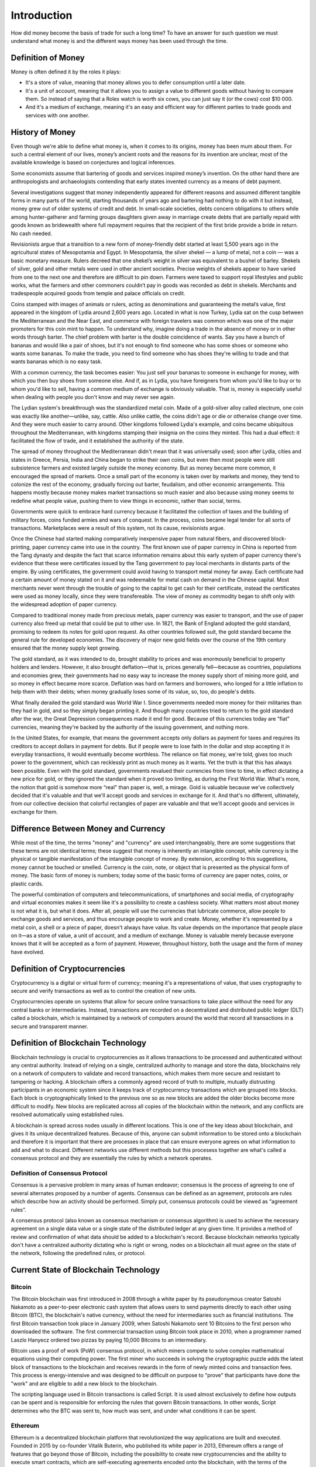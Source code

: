 ############
Introduction
############

How did money become the basis of trade for such a long time? To have an answer for such question we must understand what money is and the different ways money has been used through the time. 

*******************
Definition of Money
*******************

Money is often defined it by the roles it plays:

* It's a store of value, meaning that money allows you to defer consumption until a later date. 
* It's a unit of account, meaning that it allows you to assign a value to different goods without having to compare them. So instead of saying that a Rolex watch is worth six cows, you can just say it (or the cows) cost $10 000.
* And it's a medium of exchange, meaning it's an easy and efficient way for different parties to trade goods and services with one another.

****************
History of Money
****************

Even though we're able to define what money is, when it comes to its origins, money has been mum about them. For such a central element of our lives, money’s ancient roots and the reasons for its invention are unclear, most of the available knowledge is based on conjectures and logical inferences. 

Some economists assume that bartering of goods and services inspired money’s invention. On the other hand there are anthropologists and archaeologists contending that early states invented currency as a means of debt payment.

Several investigations suggest that money independently appeared for different reasons and assumed different tangible forms in many parts of the world, starting thousands of years ago and bartering had nothing to do with it but instead, money grew out of older systems of credit and debt. In small-scale societies, debts concern obligations to others while among hunter-gatherer and farming groups daughters given away in marriage create debts that are partially repaid with goods known as bridewealth where full repayment requires that the recipient of the first bride provide a bride in return. No cash needed.

Revisionists argue that a transition to a new form of money-friendly debt started at least 5,500 years ago in the agricultural states of Mesopotamia and Egypt. In Mesopotamia, the silver shekel — a lump of metal, not a coin — was a basic monetary measure. Rulers decreed that one shekel’s weight in silver was equivalent to a bushel of barley. Shekels of silver, gold and other metals were used in other ancient societies. Precise weights of shekels appear to have varied from one to the next one and therefore are difficult to pin down. Farmers were taxed to support royal lifestyles and public works, what the farmers and other commoners couldn’t pay in goods was recorded as debt in shekels. Merchants and tradespeople acquired goods from temple and palace officials on credit.

Coins stamped with images of animals or rulers, acting as denominations and guaranteeing the metal’s value, first appeared in the kingdom of Lydia around 2,600 years ago. Located in what is now Turkey, Lydia sat on the cusp between the Mediterranean and the Near East, and commerce with foreign travelers was common which was one of the major promoters for this coin mint to happen. To understand why, imagine doing a trade in the absence of money or in other words through barter. The chief problem with barter is the double coincidence of wants. Say you have a bunch of bananas and would like a pair of shoes, but it's not enough to find someone who has some shoes or someone who wants some bananas. To make the trade, you need to find someone who has shoes they're willing to trade and that wants bananas which is no easy task.

With a common currency, the task becomes easier: You just sell your bananas to someone in exchange for money, with which you then buy shoes from someone else. And if, as in Lydia, you have foreigners from whom you'd like to buy or to whom you'd like to sell, having a common medium of exchange is obviously valuable. That is, money is especially useful when dealing with people you don't know and may never see again.

The Lydian system's breakthrough was the standardized metal coin. Made of a gold-silver alloy called electrum, one coin was exactly like another—unlike, say, cattle. Also unlike cattle, the coins didn't age or die or otherwise change over time. And they were much easier to carry around. Other kingdoms followed Lydia's example, and coins became ubiquitous throughout the Mediterranean, with kingdoms stamping their insignia on the coins they minted. This had a dual effect: it facilitated the flow of trade, and it established the authority of the state.

The spread of money throughout the Mediterranean didn't mean that it was universally used; soon after Lydia, cities and states in Greece, Persia, India and China began to strike their own coins, but even then most people were still subsistence farmers and existed largely outside the money economy. But as money became more common, it encouraged the spread of markets. Once a small part of the economy is taken over by markets and money, they tend to colonize the rest of the economy, gradually forcing out barter, feudalism, and other economic arrangements. This happens mostly because money makes market transactions so much easier and also because using money seems to redefine what people value, pushing them to view things in economic, rather than social, terms.

Governments were quick to embrace hard currency because it facilitated the collection of taxes and the building of military forces, coins funded armies and wars of conquest. In the process, coins became legal tender for all sorts of transactions. Marketplaces were a result of this system, not its cause, revisionists argue.

Once the Chinese had started making comparatively inexpensive paper from natural fibers, and discovered block-printing, paper currency came into use in the country. The first known use of paper currency in China is reported from the Tang dynasty and despite the fact that scarce information remains about this early system of paper currency there's evidence that these were certificates issued by the Tang government to pay local merchants in distants parts of the empire. By using certificates, the government could avoid having to transport metal money far away. Each certificate had a certain amount of money stated on it and was redeemable for metal cash on demand in the Chinese capital. Most merchants never went through the trouble of going to the capital to get cash for their certificate, instead the certificates were used as money locally, since they were transfereable. The view of money as commodity began to shift only with the widespread adoption of paper currency. 

Compared to traditional money made from precious metals, paper currency was easier to transport, and the use of paper currency also freed up metal that could be put to other use. In 1821, the Bank of England adopted the gold standard, promising to redeem its notes for gold upon request. As other countries followed suit, the gold standard became the general rule for developed economies. The discovery of major new gold fields over the course of the 19th century ensured that the money supply kept growing.

The gold standard, as it was intended to do, brought stability to prices and was enormously beneficial to property holders and lenders. However, it also brought deflation—that is, prices generally fell—because as countries, populations and economies grew, their governments had no easy way to increase the money supply short of mining more gold, and so money in effect became more scarce. Deflation was hard on farmers and borrowers, who longed for a little inflation to help them with their debts; when money gradually loses some of its value, so, too, do people's debts.

What finally derailed the gold standard was World War I. Since governments needed more money for their militaries than they had in gold, and so they simply began printing it. And though many countries tried to return to the gold standard after the war, the Great Depression consequences made it end for good. Because of this currencies today are “fiat" currencies, meaning they're backed by the authority of the issuing government, and nothing more.

In the United States, for example, that means the government accepts only dollars as payment for taxes and requires its creditors to accept dollars in payment for debts. But if people were to lose faith in the dollar and stop accepting it in everyday transactions, it would eventually become worthless. The reliance on fiat money, we're told, gives too much power to the government, which can recklessly print as much money as it wants. Yet the truth is that this has always been possible. Even with the gold standard, governments revalued their currencies from time to time, in effect dictating a new price for gold, or they ignored the standard when it proved too limiting, as during the First World War. What's more, the notion that gold is somehow more “real" than paper is, well, a mirage. Gold is valuable because we've collectively decided that it's valuable and that we'll accept goods and services in exchange for it. And that's no different, ultimately, from our collective decision that colorful rectangles of paper are valuable and that we'll accept goods and services in exchange for them.

*************************************
Difference Between Money and Currency
*************************************

While most of the time, the terms "money" and "currency" are used interchangeably, there are some suggestions that these terms are not identical terms; these suggest that money is inherently an intangible concept, while currency is the physical or tangible manifestation of the intangible concept of money. By extension, according to this suggestions, money cannot be touched or smelled. Currency is the coin, note, or object that is presented as the physical form of money. The basic form of money is numbers; today some of the basic forms of currency are paper notes, coins, or plastic cards. 

The powerful combination of computers and telecommunications, of smartphones and social media, of cryptography and virtual economies makes it seem like it's a possibility to create a cashless society. What matters most about money is not what it is, but what it does. After all, people will use the currencies that lubricate commerce, allow people to exchange goods and services, and thus encourage people to work and create. Money, whether it's represented by a metal coin, a shell or a piece of paper, doesn't always have value. Its value depends on the importance that people place on it—as a store of value, a unit of account, and a medium of exchange. Money is valuable merely because everyone knows that it will be accepted as a form of payment. However, throughout history, both the usage and the form of money have evolved.

******************************
Definition of Cryptocurrencies
******************************

Cryptocurrency is a digital or virtual form of currency; meaning it's a representations of value, that uses cryptography to secure and verify transactions as well as to control the creation of new units. 

Cryptocurrencies operate on systems that allow for secure online transactions to take place without the need for any central banks or intermediaries. Instead, transactions are recorded on a decentralized and distributed public ledger (DLT) called a blockchain, which is maintained by a network of computers around the world that record all transactions in a secure and transparent manner. 

***********************************
Definition of Blockchain Technology
***********************************

Blockchain technology is crucial to cryptocurrencies as it allows transactions to be processed and authenticated without any central authority. Instead of relying on a single, centralized authority to manage and store the data, blockchains rely on a network of computers to validate and record transactions, which makes them more secure and resistant to tampering or hacking. A blockchain offers a commonly agreed record of truth to multiple, mutually distrusting participants in an economic system since it keeps track of cryptocurrency transactions which are grouped into blocks. Each block is cryptographically linked to the previous one so as new blocks are added the older blocks become more difficult to modify. New blocks are replicated across all copies of the blockchain within the network, and any conflicts are resolved automatically using established rules.

A blockchain is spread across nodes usually in different locations. This is one of the key ideas about blockchain, and gives it its unique decentralized features. Because of this, anyone can submit information to be stored onto a blockchain and therefore it is important that there are processes in place that can ensure everyone agrees on what information to add and what to discard. Different networks use different methods but this procesess together are what's called a consensus protocol and they are essentially the rules by which a network operates. 

Definition of Consensus Protocol
================================

Consensus is a pervasive problem in many areas of human endeavor; consensus is the process of agreeing to one of several alternates proposed by a number of agents. Consensus can be defined as an agreement, protocols are rules which describe how an activity should be performed. Simply put, consensus protocols could be viewed as “agreement rules”.

A consensus protocol (also known as consensus mechanism or consensus algorithm) is used to achieve the necessary agreement on a single data value or a single state of the distributed ledger at any given time. It provides a method of review and confirmation of what data should be added to a blockchain's record. Because blockchain networks typically don't have a centralized authority dictating who is right or wrong, nodes on a blockchain all must agree on the state of the network, following the predefined rules, or protocol.

**************************************
Current State of Blockchain Technology
**************************************

Bitcoin
=======

The Bitcoin blockchain was first introduced in 2008 through a white paper by its pseudonymous creator Satoshi Nakamoto as a peer-to-peer electronic cash system that allows users to send payments directly to each other using Bitcoin (BTC), the blockchain's native currency, without the need for intermediaries such as financial institutions. The first Bitcoin transaction took place in January 2009, when Satoshi Nakamoto sent 10 Bitcoins to the first person who downloaded the software. The first commercial transaction using Bitcoin took place in 2010, when a programmer named Laszlo Hanyecz ordered two pizzas by paying 10,000 Bitcoins to an intermediary.

Bitcoin uses a proof of work (PoW) consensus protocol, in which miners compete to solve complex mathematical equations using their computing power. The first miner who succeeds in solving the cryptographic puzzle adds the latest block of transactions to the blockchain and receives rewards in the form of newly minted coins and transaction fees. This process is energy-intensive and was designed to be difficult on purpose to "prove" that participants have done the "work" and are eligible to add a new block to the blockchain.

The scripting language used in Bitcoin transactions is called Script. It is used almost exclusively to define how outputs can be spent and is responsible for enforcing the rules that govern Bitcoin transactions. In other words, Script determines who the BTC was sent to, how much was sent, and under what conditions it can be spent.

Ethereum
========

Ethereum is a decentralized blockchain platform that revolutionized the way applications are built and executed. Founded in 2015 by co-founder Vitalik Buterin, who published its white paper in 2013, Ethereum offers a range of features that go beyond those of Bitcoin, including the possibility to create new cryptocurrencies and the ability to execute smart contracts, which are self-executing agreements encoded onto the blockchain, with the terms of the agreement between buyer and seller being directly written into lines of code without the need for intermediaries all while enforcing the negotiation or performance of the contract automatically. By enabling the execution of smart contracts, Ethereum opens up the possibility of creating decentralized applications (DApps), which operate transparently and independently without any central authority.

Like Bitcoin, Ethereum initially used a proof-of-work (PoW) consensus protocol, similar to Bitcoin, but it has undergone a major upgrade that moved it to a proof-of-stake (PoS) consensus protocol. Unlike Proof of Work (PoW) consensus models, where miners' ability to validate block transactions is based on their hardware's computing power, PoS models assign the task of validating new blocks based on the size of the node's stake, with larger stakes having a higher likelihood of producing the next block. The PoS system aims to provide a more energy-efficient alternative to PoW while still maintaining the security of the blockchain. This upgrade on the concensus protocol aims to increase efficiency, security, and reduce environmental impact by eliminating the need for the intensive computational power that PoW requires.

The blockchain's native currency is called Ether or ETH. Ether is used mainly for two purposes—it is traded as a digital currency on exchanges in the same fashion as other cryptocurrencies, and it is used on the Ethereum network to run applications. Therefore all decentralized applications built on Ethereum allow Ether and other crypto assets to be used in a plethora of different ways including as collateral for loans or be lent out to borrowers to earn interest. Collateral refers to assets pledged as security for repayment of a loan.

Ethereum offers multiple languages for programmers to develop smart contracts. The two most active and maintained languages are:

* Solidity
* Vyper

DecentralChain
==============

DecentralChain is a cutting-edge, secure and efficient blockchain ecosystem empowering smart contract creation, decentralized application (DApps) development and a thriving decentralized finance (DeFi) community. It utilizes a consensus protocol called Leased Proof of Stake (LPoS) which aims to improve upon traditional Proof of Stake (PoS) by allowing users to lease their stakes to other users, which increases the latter's ability to produce new blocks. In return, the lender receives a percentage of the transaction fees earned by the validator. This leasing mechanism aims to address the possible centralization problem in traditional PoS models where a few large stakeholders control a significant portion of the network, and the decision-making power is concentrated in the hands of a small group of individuals or entities while at the same time allowing all users to earn rewards, extending the ability to participate in the network to not only minority stakeholders but also users who just want to lease their stakes to other users.

DecentralChain offers a unique approach to decentralized application development by avoiding high gas fees for all transactions. The blockchain's native language, called Ride, is a non-Turing-complete language, which helps keep the system secure and predictable. Ride allows for the creation of smart contracts, which are self-executing agreements written in code that run without a central entity behind them. This provides a platform for decentralized applications (DApps), which are applications that work without a central authority. DecentralChain's use of Ride and LPoS helps to ensure the stability and security of the network, making it an attractive option for decentralized application development.

************************
DecentralChain Ecosystem
************************

The DecentralChain ecosystem enables secure communication and interoperability between different blockchain networks. The ecosystem uses protocols to facilitate the transfer of assets and information between blockchain networks, as well as incentivize sustainability by reducing carbon emissions per transaction and generating carbon credits. Additionally, the ecosystem encourages carbon sequestration, where the sequestered carbon is tokenized and can be traded on a blockchain platform. There is also a decentralized wallet and exchange built on the DecentralChain network that offers various benefits, such as fast execution rates, multi-chain capability, low fees, and interoperability.                     

Inter-Chain Gateway Protocol
============================

The DecentralChain Inter-Chain Gateway is a blockchain mechanism designed to enable secure communication and interoperability between different blockchain networks. This is achieved by creating a decentralized network of nodes that utilize smart contract technology to validate and process transactions between different blockchains.

One major use case of the gateway is the ability to transfer assets between different blockchain networks. For example, if you hold Bitcoin but want to use it on another blockchain network, such as DecentralChain, the gateway can allow you to transfer your Bitcoin to the DecentralChain network, where it is converted into a form that is compatible with the DecentralChain blockchain.

In addition, the gateway facilitates the sharing of information between different blockchain networks. By creating a decentralized oracle network, smart contracts on different blockchain networks can access and utilize external data, enabling the creation of decentralized applications that use data from multiple sources and blockchain networks.

To ensure the network's security, the gateway uses smart contract technology with predefined rules and conditions that are automatically executed when specific conditions are met. These conditions include input validation and access controls to ensure that only authorized parties can access and utilize the network's information.

Proof of Incentivized Sustainability Protocol
=============================================

As society becomes increasingly aware of the impact of climate change, businesses and individuals are looking for ways to reduce their carbon footprint. In the realm of blockchain technology, the high energy consumption and resulting carbon emissions of Bitcoin transactions are particularly problematic. However, the DecentralChain blockchain presents a solution to this problem through the use of its proof of incentivized sustainability protocol.

The traditional Bitcoin blockchain consumes a significant amount of energy for each transaction, releasing large amounts of carbon emissions into the atmosphere. In contrast, the DecentralChain blockchain utilizes a proof of stake protocol which is more energy efficient, resulting in significantly lower carbon emissions per transaction.

The DecentralChain blockchain generates carbon credits through the proof of incentivized sustainability protocol. Every Bitcoin transaction on the DecentralChain blockchain creates new carbon credits, which can be sold or used to offset the carbon emissions of other activities. DecentralChain shares a percentage of these carbon credits as incentives to node owners who host their nodes on eco-friendly servers.

The equation to calculate the carbon emissions of the Bitcoin blockchain is:

Carbon Emissions = Electricity used (kWh) x Carbon Intensity (gCO2/kWh)

Using this equation, the carbon emissions of the Bitcoin blockchain can be compared to a proof of stake blockchain protocol like DecentralChain. The difference in carbon emissions between the two can then be used to generate carbon credits, creating a new market for businesses and individuals to offset their carbon emissions and invest in a sustainable future.

According to a study by the World Bank, carbon credits can yield a return of up to 7.2 percent annually over a 15-year period. This makes them an attractive investment for individuals and companies alike.

The DecentralChain blockchain not only provides a more sustainable alternative to traditional Bitcoin transactions but also creates new opportunities for businesses and individuals to invest in a sustainable future. By incentivizing sustainable practices through the proof of incentivized sustainability protocol and the hosting of nodes on eco-friendly servers, DecentralChain is paving the way for a greener, more sustainable future.

Carbon Sequestration
====================

Carbon sequestration, the process of capturing and storing carbon dioxide (CO2) to reduce its concentration in the atmosphere, is a critical strategy in mitigating the effects of climate change. Through the use of blockchain technology, carbon sequestration can be further incentivized, creating a new market for carbon credits.

One of the ways to achieve carbon sequestration is by buying property in Costa Rica and tokenizing the sequestered carbon in the form of a digital token that can be traded on a blockchain platform. The Costa Rican government's initiative of National Forest Financing Fund (FONAFIFO) provides a financial incentive for private landowners to reforest and conserve their land, while also allowing them to receive payments for the carbon sequestered on their property in the form of carbon credits. By tokenizing these carbon credits on a blockchain platform, the carbon sequestration process can be further incentivized, creating a new market for carbon credits and a carbon credit-backed crypto-asset.

The tokenization of carbon credits on a blockchain platform not only increases transparency and traceability in the carbon market, but it also provides a new way for people to invest in the conservation of natural areas while obtaining the economic benefit of the carbon credits. This creates a win-win situation, in which the carbon sequestration is incentivized, and the conservation of natural areas is supported.

The tokenization of carbon credits on a blockchain platform creates a new market for carbon credits and enables the creation of a carbon credit-backed crypto-asset. This approach can increase transparency and traceability in the carbon market, making it easier to track and verify the carbon credits being traded. Moreover, it provides a new way for people to invest in the conservation of natural areas, while also obtaining the economic benefit of the carbon credits. The Costa Rican government's initiative of National Forest Financing Fund (FONAFIFO) has set the base for this process, and with more involvement of the private sector, decentralized finance, and blockchain technology, this approach can be a step towards a sustainable future where everyone can participate in the conservation and mitigation of climate change.

Wallet and Exchange
===================

`Decentral.Exchange <https://decentral.exchange/>`_ is an all-in-one platform that combines the features of a wallet, decentralized exchange, and cryptocurrency management tool into a single, seamless platform. Built on the DecentralChain blockchain, this platform offers numerous benefits to its users, including fast execution rates, multi-chain capability, low fees, and interoperability.

One of the most significant advantages of decentralized exchanges is that they are not controlled by any central authority, giving users complete control over their assets. Unlike centralized exchanges, there is no risk of funds being frozen or confiscated by a centralized entity. With Decentral.Exchange, users can also enjoy enhanced security, as their private keys are stored locally on their device, reducing the risk of cybercrime. Decentralized exchanges also provide access to a wider range of assets, thanks to the absence of restrictions on the number of tokens that can be traded. Decentral.Exchange takes this further with its multi-chain capability, allowing users to trade tokens across different blockchains seamlessly. Decentral.Exchange's interoperability enables users to trade tokens across various chains and different decentralized exchanges, making it possible to access a broader range of assets effortlessly.

One of the key selling points of Decentral.Exchange is its low fees, which sets it apart from traditional centralized exchanges that often charge exorbitant fees. The absence of intermediaries means that users can keep more of their profits, making trading more accessible to everyone. In the DecentralChain ecosystem, having a native decentralized exchange is essential, as it facilitates easy buying and selling of DecentralChain tokens within the ecosystem. Additionally, project participants can create their tokens and trade them on the exchange. Decentral.Exchange also enables users to send and receive coins without the need for a centralized intermediary.

Decentral.Exchange is at the forefront of the future of crypto trading, providing users with a wide range of benefits that centralized exchanges cannot match. With its native blockchain, DecentralChain, Decentral.Exchange is ideally positioned to revolutionize the crypto industry and redefine the way we trade cryptocurrencies.

Blockchain Explorer
===================

`DecentralScan.com <https://decentralscan.com/>`_  is the official block explorer of the DecentralChain blockchain. It is a powerful tool that allows users to view, track, and analyze transactions on the DecentralChain blockchain. The block explorer provides a user-friendly interface that simplifies the navigation of the complex data stored on the blockchain.

One of the key benefits of DecentralScan.com is its ability to provide transparency to the DecentralChain ecosystem. It enables users to view all the transactions that have occurred on the blockchain in real-time, including the number of DecentralCoins (DCC) transferred, the addresses involved in the transaction, and the transaction timestamp. This makes it easy to track the movement of DCC and understand how the ecosystem is being used.

The block explorer is also valuable in its ability to provide detailed information about the nodes in the network. Users can view the current number of nodes, their geographical distribution, and information about each node, such as its uptime and the number of blocks it has mined. This information is essential for the DecentralChain ecosystem, as it allows users to view the distribution of the network and understand the ecosystem's health.

In addition to tracking transactions and nodes, the block explorer also offers users a detailed view of the smart contract deployment on the blockchain. This is particularly useful for developers and businesses building on the DecentralChain blockchain, as it enables them to view and analyze deployed smart contracts, making it easier to identify bugs or potential vulnerabilities in the contract code.

Furthermore, the block explorer plays a vital role in ensuring the security of the DecentralChain ecosystem. By providing detailed information about transactions and nodes, it makes it easier for users to identify suspicious activity or potential security threats. The block explorer can also be used to track the movement of coins that have been stolen or lost, making it easier to recover them.

CR Coin
=======

CR Coin is a social currency proposed for Costa Rica, designed to provide a secure, efficient and environmentally-friendly medium of exchange for its citizens. The currency is built on the DecentralChain blockchain, a specialized platform for social currencies that ensures maximum security and scalability. It also incorporates carbon negative technology, which aims to minimize the environmental impact of blockchain-based transactions.

By introducing CR Coin, Costa Rica's economy can enjoy the advantages of blockchain technology, such as transparency, low transaction costs, and secure transactions. Currently, cash, bank transfers and online payment systems are the most commonly used methods for payments in Costa Rica, but these traditional forms of money and payment systems have limitations and vulnerabilities, including fraud and high costs.

The launch of CR Coin is planned to involve a comprehensive marketing strategy, the establishment of a network of merchants and exchanges that accept CR Coin, and measures to ensure the security, stability and reliability of the currency. It is hoped that the introduction of CR Coin will not only provide a new medium of exchange for citizens but also create new opportunities for businesses, entrepreneurs and investors. CR Coin aims to revolutionize the way payments are made in Costa Rica, promoting sustainable development and environmental conservation with the potential to contribute to the country's goal of becoming a carbon-neutral economy that could have significant benefits for Costa Rica and its citizens.

Moreover, the education and awareness initiatives and partnerships with schools and non-profit organizations planned by CR Coin will help raise awareness about the importance of preserving the environment and promoting sustainable practices. By combining technology, community engagement and education, CR Coin aims to be a driving force for sustainable development and environmental conservation in Costa Rica.

Native Swap
===========

DecentralChain is an innovative blockchain platform that offers a wide range of features to its users, one of which is the upcoming DecentralChain native swap. A swap is a way for users to exchange one cryptocurrency for another, without the need for a centralized intermediary. In this essay, we will delve into how the DecentralChain native swap is expected to work, and explain how users will be able to use it to swap their DecentralCoin for other cryptocurrencies.

A swap is essentially a smart contract that facilitates the exchange of one cryptocurrency for another. When a user initiates a swap, their cryptocurrency is locked into the smart contract, and they receive the equivalent amount of the other cryptocurrency in return. The smart contract then releases the locked up cryptocurrency to the other user. This process happens on-chain, meaning that the swap is settled on the blockchain, and the transaction is recorded on the blockchain's ledger.

The DecentralChain native swap is expected to be powered by an Automated Market Maker (AMM) algorithm. This algorithm will calculate the price of the coin based on the token supply and the liquidity in the swap. The price will be calculated using the constant product formula.

A swap platform can be thought of as a liquidity pool where users can deposit their tokens, and then use those tokens to swap for other tokens on the platform. As more users deposit tokens into the pool, the pool's liquidity increases, making it more attractive for users to swap their tokens on the platform.

The DecentralChain native swap is expected to offer users a secure, efficient, and decentralized way to swap their cryptocurrencies. By eliminating the need for centralized intermediaries, users will be able to exchange their cryptocurrencies without relying on third parties, which can be slow, expensive, and risky. With the upcoming launch of the DecentralChain native swap, users will be able to experience the future of crypto swapping firsthand.